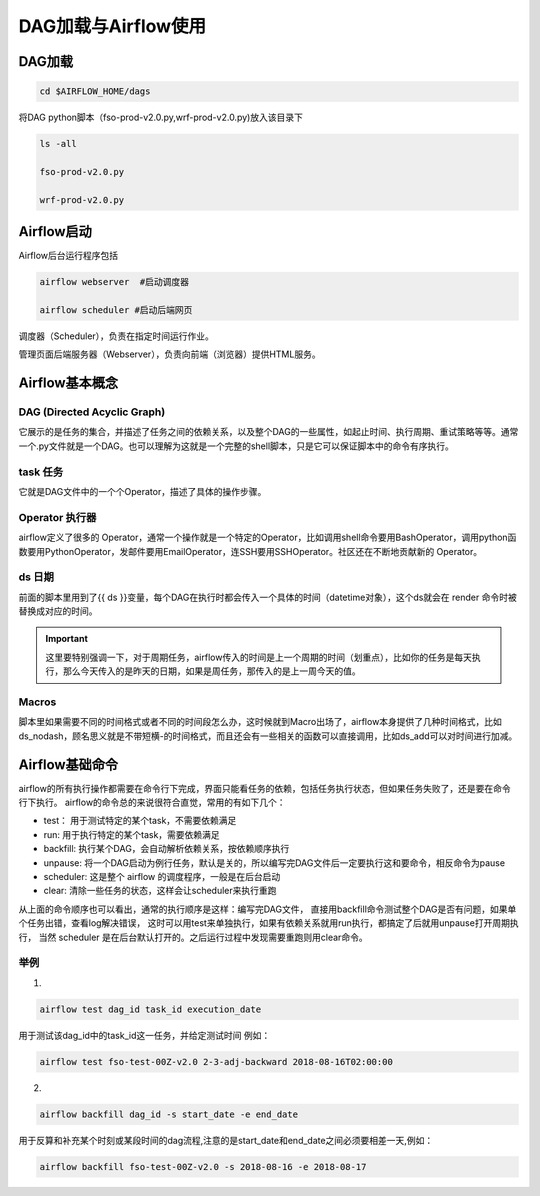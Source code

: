 #################
DAG加载与Airflow使用
#################


DAG加载
======================
.. code:: bash

     cd $AIRFLOW_HOME/dags

将DAG python脚本（fso-prod-v2.0.py,wrf-prod-v2.0.py)放入该目录下

.. code:: bash

     ls -all

     fso-prod-v2.0.py

     wrf-prod-v2.0.py
     

Airflow启动
======================

Airflow后台运行程序包括

.. code:: bash

     airflow webserver  #启动调度器

     airflow scheduler #启动后端网页

调度器（Scheduler），负责在指定时间运行作业。

管理页面后端服务器（Webserver），负责向前端（浏览器）提供HTML服务。

Airflow基本概念
======================

DAG (Directed Acyclic Graph)
-----------------------------

它展示的是任务的集合，并描述了任务之间的依赖关系，以及整个DAG的一些属性，如起止时间、执行周期、重试策略等等。通常一个.py文件就是一个DAG。也可以理解为这就是一个完整的shell脚本，只是它可以保证脚本中的命令有序执行。

task 任务
-----------------------------

它就是DAG文件中的一个个Operator，描述了具体的操作步骤。

Operator 执行器
-----------------------------

airflow定义了很多的 Operator，通常一个操作就是一个特定的Operator，比如调用shell命令要用BashOperator，调用python函数要用PythonOperator，发邮件要用EmailOperator，连SSH要用SSHOperator。社区还在不断地贡献新的 Operator。

ds 日期
-----------------------------

前面的脚本里用到了{{ ds }}变量，每个DAG在执行时都会传入一个具体的时间（datetime对象），这个ds就会在 render 命令时被替换成对应的时间。

.. important:: 这里要特别强调一下，对于周期任务，airflow传入的时间是上一个周期的时间（划重点），比如你的任务是每天执行，那么今天传入的是昨天的日期，如果是周任务，那传入的是上一周今天的值。

Macros
-----------------------------

脚本里如果需要不同的时间格式或者不同的时间段怎么办，这时候就到Macro出场了，airflow本身提供了几种时间格式，比如ds_nodash，顾名思义就是不带短横-的时间格式，而且还会有一些相关的函数可以直接调用，比如ds_add可以对时间进行加减。

Airflow基础命令
============================

airflow的所有执行操作都需要在命令行下完成，界面只能看任务的依赖，包括任务执行状态，但如果任务失败了，还是要在命令行下执行。
airflow的命令总的来说很符合直觉，常用的有如下几个：

- test： 用于测试特定的某个task，不需要依赖满足
- run: 用于执行特定的某个task，需要依赖满足
- backfill: 执行某个DAG，会自动解析依赖关系，按依赖顺序执行
- unpause: 将一个DAG启动为例行任务，默认是关的，所以编写完DAG文件后一定要执行这和要命令，相反命令为pause
- scheduler: 这是整个 airflow 的调度程序，一般是在后台启动
- clear: 清除一些任务的状态，这样会让scheduler来执行重跑

从上面的命令顺序也可以看出，通常的执行顺序是这样：编写完DAG文件， 直接用backfill命令测试整个DAG是否有问题，如果单个任务出错，查看log解决错误， 这时可以用test来单独执行，如果有依赖关系就用run执行，都搞定了后就用unpause打开周期执行， 当然 scheduler 是在后台默认打开的。之后运行过程中发现需要重跑则用clear命令。

举例
-----------------------------

1.

.. code:: bash

     airflow test dag_id task_id execution_date

用于测试该dag_id中的task_id这一任务，并给定测试时间 例如：

.. code:: bash

    airflow test fso-test-00Z-v2.0 2-3-adj-backward 2018-08-16T02:00:00

2.

.. code:: bash
 
    airflow backfill dag_id -s start_date -e end_date 

用于反算和补充某个时刻或某段时间的dag流程,注意的是start_date和end_date之间必须要相差一天,例如：

.. code:: bash

    airflow backfill fso-test-00Z-v2.0 -s 2018-08-16 -e 2018-08-17
